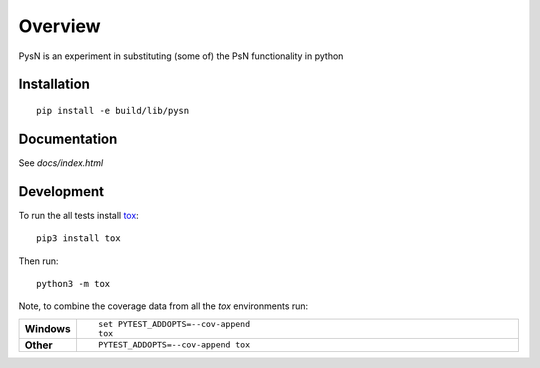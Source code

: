 ========
Overview
========

.. start-summary

PysN is an experiment in substituting (some of) the PsN functionality in python

.. end-summary

Installation
============

::

    pip install -e build/lib/pysn

Documentation
=============

See `docs/index.html`

Development
===========

To run the all tests install `tox <https://tox.readthedocs.io>`_::

    pip3 install tox

Then run::

    python3 -m tox

Note, to combine the coverage data from all the `tox` environments run:

.. list-table::
    :widths: 10 90
    :stub-columns: 1

    - - Windows
      - ::

            set PYTEST_ADDOPTS=--cov-append
            tox

    - - Other
      - ::

            PYTEST_ADDOPTS=--cov-append tox
